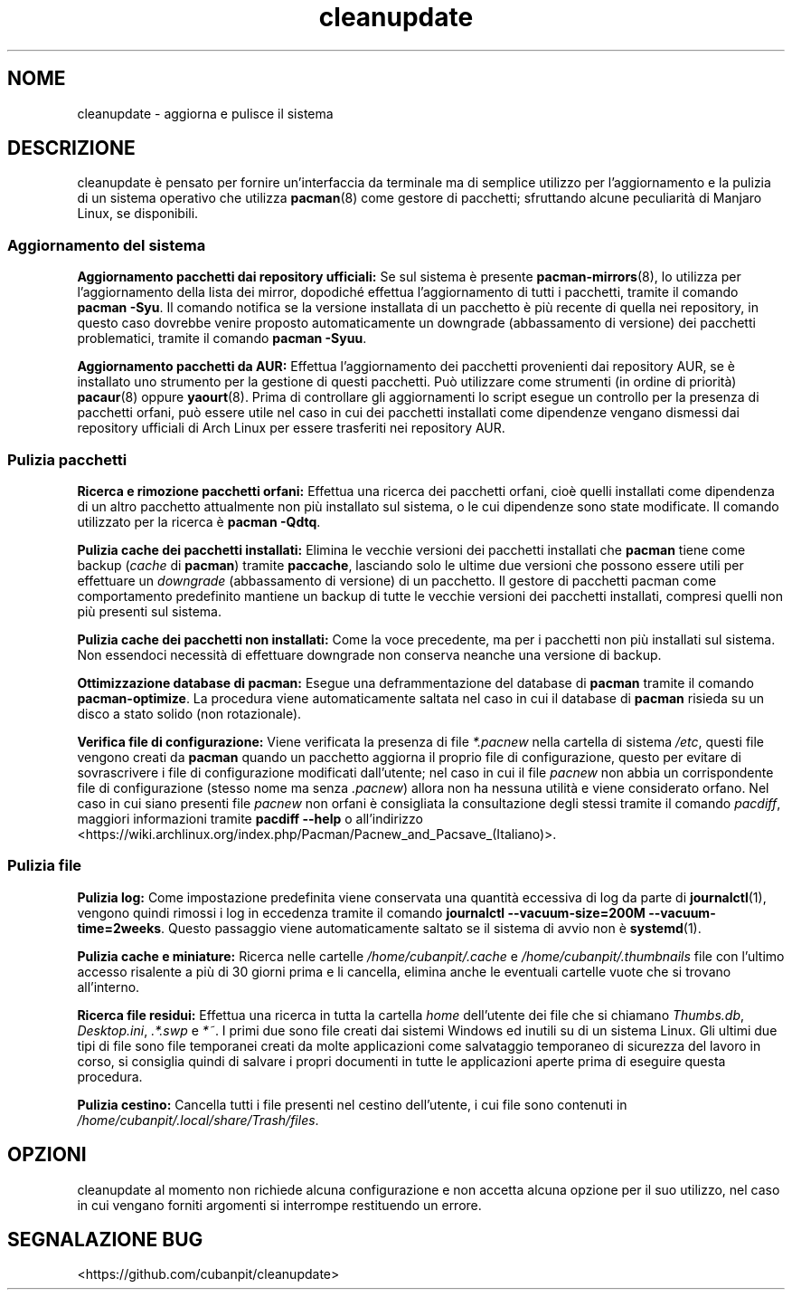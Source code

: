 .TH cleanupdate 7 "20 Settembre 2017"
."
.SH NOME
cleanupdate - aggiorna e pulisce il sistema
."
.SH DESCRIZIONE
cleanupdate è pensato per fornire un'interfaccia da terminale ma di semplice utilizzo per l'aggiornamento e la pulizia di un sistema operativo che utilizza
.BR pacman "(8)"
come gestore di pacchetti; sfruttando alcune peculiarità di Manjaro Linux, se disponibili.
."
.SS Aggiornamento del sistema
.PP
.B Aggiornamento pacchetti dai repository ufficiali:
Se sul sistema è presente
.BR "pacman-mirrors" "(8),"
lo utilizza per l'aggiornamento della lista dei mirror, dopodiché effettua l'aggiornamento di tutti i pacchetti, tramite il comando
.BR "pacman -Syu" "."
Il comando notifica se la versione installata di un pacchetto è più recente di quella nei repository, in questo caso dovrebbe venire proposto automaticamente un downgrade (abbassamento di versione) dei pacchetti problematici, tramite il comando
.BR "pacman -Syuu" "."
.PP
.B Aggiornamento pacchetti da AUR:
Effettua l'aggiornamento dei pacchetti provenienti dai repository AUR, se è installato uno strumento per la gestione di questi pacchetti. Può utilizzare come strumenti (in ordine di priorità)
.BR "pacaur" "(8)"
oppure
.BR "yaourt" "(8)."
Prima di controllare gli aggiornamenti lo script esegue un controllo per la presenza di pacchetti orfani, può essere utile nel caso in cui dei pacchetti installati come dipendenze vengano dismessi dai repository ufficiali di Arch Linux per essere trasferiti nei repository AUR.
."
.SS Pulizia pacchetti
.PP
.B Ricerca e rimozione pacchetti orfani:
Effettua una ricerca dei pacchetti orfani, cioè quelli installati come dipendenza di un altro pacchetto attualmente non più installato sul sistema, o le cui dipendenze sono state modificate. Il comando utilizzato per la ricerca è
.BR "pacman -Qdtq" "."
.PP
.B Pulizia cache dei pacchetti installati:
Elimina le vecchie versioni dei pacchetti installati che
.B pacman
tiene come backup
.RI "(" "cache"
di
.BR "pacman" ") tramite" " paccache" ","
lasciando solo le ultime due versioni che possono essere utili per effettuare un
.I downgrade
(abbassamento di versione) di un pacchetto. Il gestore di pacchetti pacman come comportamento predefinito mantiene un backup di tutte le vecchie versioni dei pacchetti installati, compresi quelli non più presenti sul sistema.
.PP
.B Pulizia cache dei pacchetti non installati:
Come la voce precedente, ma per i pacchetti non più installati sul sistema. Non essendoci necessità di effettuare downgrade non conserva neanche una versione di backup.
.PP
.B Ottimizzazione database di pacman:
Esegue una deframmentazione del database di
.B pacman
tramite il comando
.BR "pacman-optimize" "."
La procedura viene automaticamente saltata nel caso in cui il database di
.B pacman
risieda su un disco a stato solido (non rotazionale).
.PP
.B Verifica file di configurazione:
Viene verificata la presenza di file
.I *.pacnew
nella cartella di sistema
.IR "/etc" ","
questi file vengono creati da
.B pacman
quando un pacchetto aggiorna il proprio file di configurazione, questo per evitare di sovrascrivere i file di configurazione modificati dall'utente; nel caso in cui il file
.I pacnew
non abbia un corrispondente file di configurazione (stesso nome ma senza
.IR ".pacnew" ")"
allora non ha nessuna utilità e viene considerato orfano. Nel caso in cui siano presenti file
.I pacnew
non orfani è consigliata la consultazione degli stessi tramite il comando
.IR "pacdiff" ","
maggiori informazioni tramite
.B pacdiff --help
o all'indirizzo <https://wiki.archlinux.org/index.php/Pacman/Pacnew_and_Pacsave_(Italiano)>.
."
.SS Pulizia file
.PP
.B Pulizia log:
Come impostazione predefinita viene conservata una quantità eccessiva di log da parte di
.BR "journalctl" "(1),"
vengono quindi rimossi i log in eccedenza tramite il comando
.BR "journalctl --vacuum-size=200M --vacuum-time=2weeks" "."
Questo passaggio viene automaticamente saltato se il sistema di avvio non è
.BR "systemd" "(1)."
.PP
.B Pulizia cache e miniature:
Ricerca nelle cartelle
.IR "/home/cubanpit/.cache" " e " "/home/cubanpit/.thumbnails"
file con l'ultimo accesso risalente a più di 30 giorni prima e li cancella, elimina anche le eventuali cartelle vuote che si trovano all'interno.
.PP
.B Ricerca file residui:
Effettua una ricerca in tutta la cartella
.I home
dell'utente dei file che si chiamano
.IR "Thumbs.db" ", " "Desktop.ini" ", " ".*.swp" " e " "*~" "."
I primi due sono file creati dai sistemi Windows ed inutili su di un sistema Linux. Gli ultimi due tipi di file sono file temporanei creati da molte applicazioni come salvataggio temporaneo di sicurezza del lavoro in corso, si consiglia quindi di salvare i propri documenti in tutte le applicazioni aperte prima di eseguire questa procedura.
.PP
.B Pulizia cestino:
Cancella tutti i file presenti nel cestino dell'utente, i cui file sono contenuti in
.IR "/home/cubanpit/.local/share/Trash/files" "."
."
.SH OPZIONI
cleanupdate al momento non richiede alcuna configurazione e non accetta alcuna opzione per il suo utilizzo, nel caso in cui vengano forniti argomenti si interrompe restituendo un errore.
."
.SH SEGNALAZIONE BUG
<https://github.com/cubanpit/cleanupdate>
